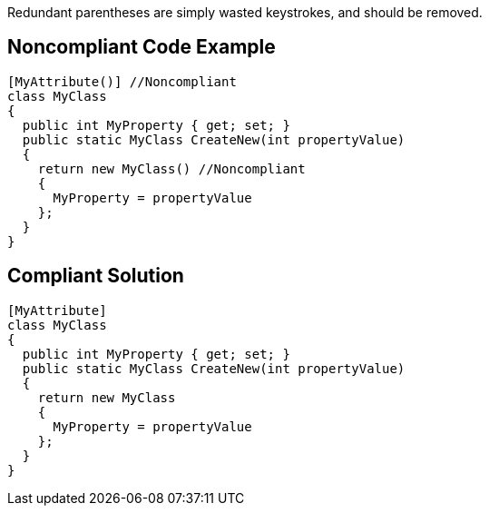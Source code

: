 Redundant parentheses are simply wasted keystrokes, and should be removed.


== Noncompliant Code Example

----
[MyAttribute()] //Noncompliant
class MyClass
{
  public int MyProperty { get; set; }
  public static MyClass CreateNew(int propertyValue)
  {
    return new MyClass() //Noncompliant
    {
      MyProperty = propertyValue
    };
  }
}
----


== Compliant Solution

----
[MyAttribute] 
class MyClass
{
  public int MyProperty { get; set; }
  public static MyClass CreateNew(int propertyValue)
  {
    return new MyClass 
    {
      MyProperty = propertyValue
    };
  }
}
----


